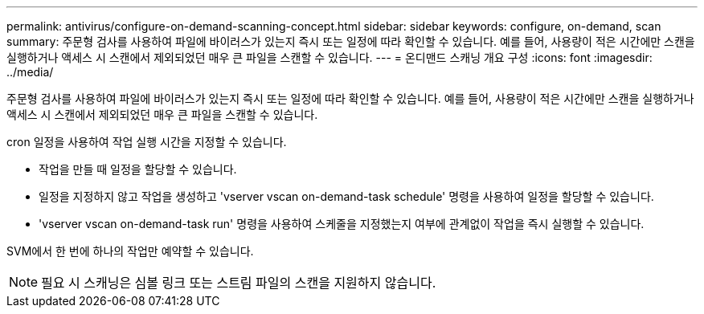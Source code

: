 ---
permalink: antivirus/configure-on-demand-scanning-concept.html 
sidebar: sidebar 
keywords: configure, on-demand, scan 
summary: 주문형 검사를 사용하여 파일에 바이러스가 있는지 즉시 또는 일정에 따라 확인할 수 있습니다. 예를 들어, 사용량이 적은 시간에만 스캔을 실행하거나 액세스 시 스캔에서 제외되었던 매우 큰 파일을 스캔할 수 있습니다. 
---
= 온디맨드 스캐닝 개요 구성
:icons: font
:imagesdir: ../media/


[role="lead"]
주문형 검사를 사용하여 파일에 바이러스가 있는지 즉시 또는 일정에 따라 확인할 수 있습니다. 예를 들어, 사용량이 적은 시간에만 스캔을 실행하거나 액세스 시 스캔에서 제외되었던 매우 큰 파일을 스캔할 수 있습니다.

cron 일정을 사용하여 작업 실행 시간을 지정할 수 있습니다.

* 작업을 만들 때 일정을 할당할 수 있습니다.
* 일정을 지정하지 않고 작업을 생성하고 'vserver vscan on-demand-task schedule' 명령을 사용하여 일정을 할당할 수 있습니다.
* 'vserver vscan on-demand-task run' 명령을 사용하여 스케줄을 지정했는지 여부에 관계없이 작업을 즉시 실행할 수 있습니다.


SVM에서 한 번에 하나의 작업만 예약할 수 있습니다.

[NOTE]
====
필요 시 스캐닝은 심볼 링크 또는 스트림 파일의 스캔을 지원하지 않습니다.

====